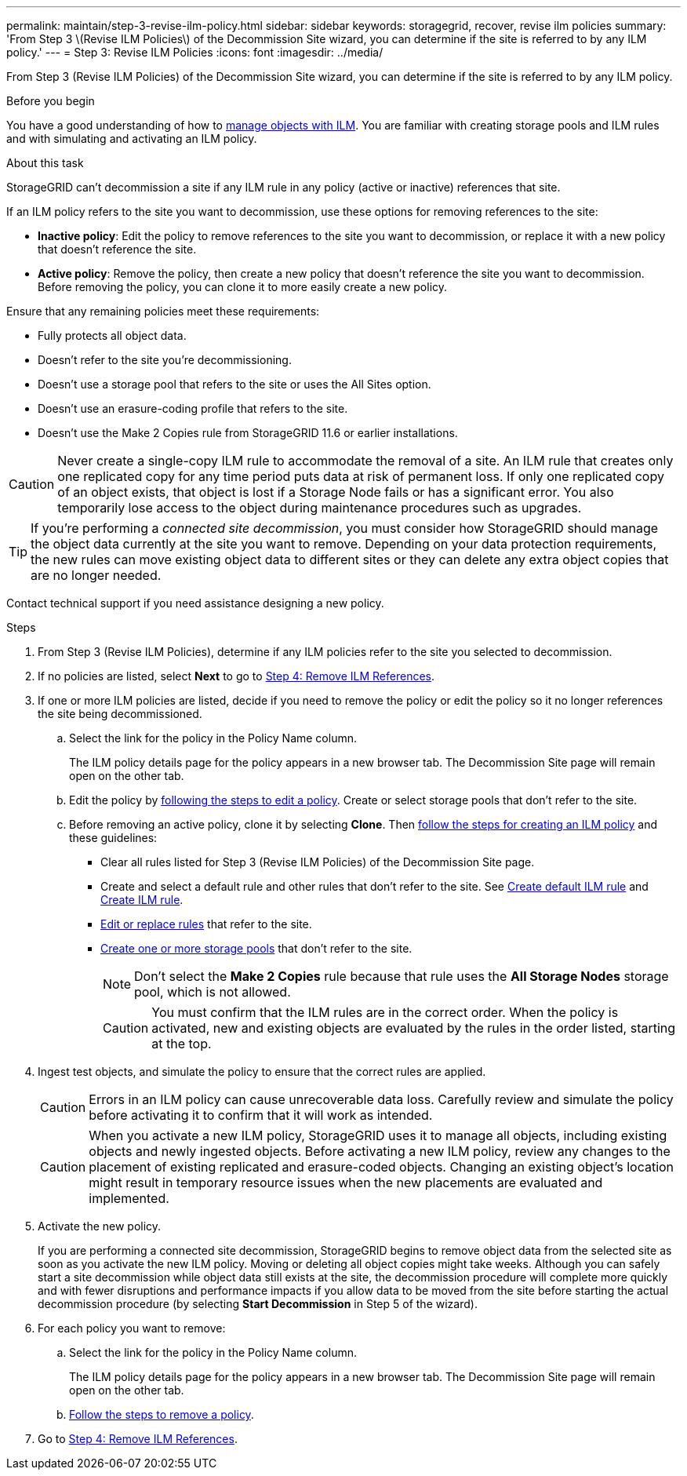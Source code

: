 ---
permalink: maintain/step-3-revise-ilm-policy.html
sidebar: sidebar
keywords: storagegrid, recover, revise ilm policies
summary: 'From Step 3 \(Revise ILM Policies\) of the Decommission Site wizard, you can determine if the site is referred to by any ILM policy.'
---
= Step 3: Revise ILM Policies
:icons: font
:imagesdir: ../media/

[.lead]
From Step 3 (Revise ILM Policies) of the Decommission Site wizard, you can determine if the site is referred to by any ILM policy.

.Before you begin

You have a good understanding of how to link:../ilm/index.html[manage objects with ILM]. You are familiar with creating storage pools and ILM rules and with simulating and activating an ILM policy.

.About this task

StorageGRID can't decommission a site if any ILM rule in any policy (active or inactive) references that site.

If an ILM policy refers to the site you want to decommission, use these options for removing references to the site:

* *Inactive policy*: Edit the policy to remove references to the site you want to decommission, or replace it with a new policy that doesn't reference the site.
* *Active policy*: Remove the policy, then create a new policy that doesn't reference the site you want to decommission. Before removing the policy, you can clone it to more easily create a new policy.

Ensure that any remaining policies meet these requirements:

** Fully protects all object data.
** Doesn't refer to the site you're decommissioning.
** Doesn't use a storage pool that refers to the site or uses the All Sites option.
** Doesn't use an erasure-coding profile that refers to the site.
** Doesn't use the Make 2 Copies rule from StorageGRID 11.6 or earlier installations.

CAUTION: Never create a single-copy ILM rule to accommodate the removal of a site. An ILM rule that creates only one replicated copy for any time period puts data at risk of permanent loss. If only one replicated copy of an object exists, that object is lost if a Storage Node fails or has a significant error. You also temporarily lose access to the object during maintenance procedures such as upgrades.

TIP: If you're performing a _connected site decommission_, you must consider how StorageGRID should manage the object data currently at the site you want to remove. Depending on your data protection requirements, the new rules can move existing object data to different sites or they can delete any extra object copies that are no longer needed.

Contact technical support if you need assistance designing a new policy.

.Steps

. From Step 3 (Revise ILM Policies), determine if any ILM policies refer to the site you selected to decommission.

. If no policies are listed, select *Next* to go to link:step-4-remove-ilm-references.html[Step 4: Remove ILM References].

. If one or more ILM policies are listed, decide if you need to remove the policy or edit the policy so it no longer references the site being decommissioned.

.. Select the link for the policy in the Policy Name column.
+
The ILM policy details page for the policy appears in a new browser tab. The Decommission Site page will remain open on the other tab.

.. Edit the policy by link:../ilm/working-with-ilm-rules-and-ilm-policies.html#edit-ilm-policy[following the steps to edit a policy]. Create or select storage pools that don't refer to the site.

.. Before removing an active policy, clone it by selecting *Clone*. Then link:../ilm/creating-ilm-policy.html[follow the steps for creating an ILM policy] and these guidelines:

*** Clear all rules listed for Step 3 (Revise ILM Policies) of the Decommission Site page.
*** Create and select a default rule and other rules that don't refer to the site. See link:../ilm/creating-default-ilm-rule.html[Create default ILM rule] and link:../ilm/what-ilm-rule-is.html[Create ILM rule].
*** link:../ilm/working-with-ilm-rules-and-ilm-policies.html[Edit or replace rules] that refer to the site.
*** link:../ilm/creating-storage-pool.html[Create one or more storage pools] that don't refer to the site.
+
NOTE: Don't select the *Make 2 Copies* rule because that rule uses the *All Storage Nodes* storage pool, which is not allowed.
+
CAUTION: You must confirm that the ILM rules are in the correct order. When the policy is activated, new and existing objects are evaluated by the rules in the order listed, starting at the top.

. Ingest test objects, and simulate the policy to ensure that the correct rules are applied.
+
CAUTION: Errors in an ILM policy can cause unrecoverable data loss. Carefully review and simulate the policy before activating it to confirm that it will work as intended.

+
CAUTION: When you activate a new ILM policy, StorageGRID uses it to manage all objects, including existing objects and newly ingested objects. Before activating a new ILM policy, review any changes to the placement of existing replicated and erasure-coded objects. Changing an existing object's location might result in temporary resource issues when the new placements are evaluated and implemented.

. Activate the new policy.
+
If you are performing a connected site decommission, StorageGRID begins to remove object data from the selected site as soon as you activate the new ILM policy. Moving or deleting all object copies might take weeks. Although you can safely start a site decommission while object data still exists at the site, the decommission procedure will complete more quickly and with fewer disruptions and performance impacts if you allow data to be moved from the site before starting the actual decommission procedure (by selecting *Start Decommission* in Step 5 of the wizard).

. For each policy you want to remove:
.. Select the link for the policy in the Policy Name column.
+
The ILM policy details page for the policy appears in a new browser tab. The Decommission Site page will remain open on the other tab.
.. link:../ilm/working-with-ilm-rules-and-ilm-policies.html#remove-ilm-policy[Follow the steps to remove a policy].

. Go to link:step-4-remove-ilm-references.html[Step 4: Remove ILM References].